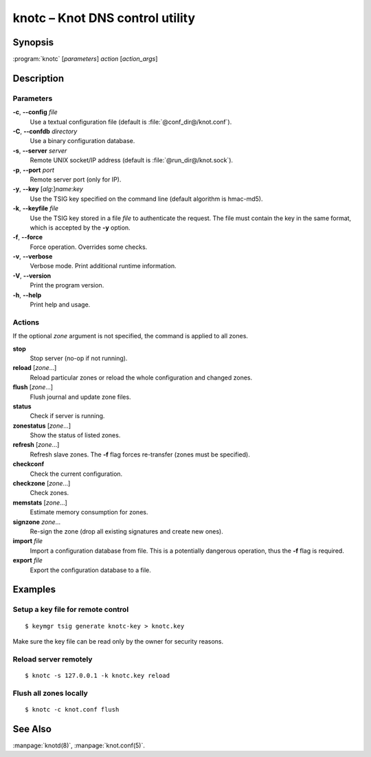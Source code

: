 .. highlight:: console

knotc – Knot DNS control utility
================================

Synopsis
--------

:program:`knotc` [*parameters*] *action* [*action_args*]

Description
-----------

Parameters
..........

**-c**, **--config** *file*
  Use a textual configuration file (default is :file:`@conf_dir@/knot.conf`).

**-C**, **--confdb** *directory*
  Use a binary configuration database.

**-s**, **--server** *server*
  Remote UNIX socket/IP address (default is :file:`@run_dir@/knot.sock`).

**-p**, **--port** *port*
  Remote server port (only for IP).

**-y**, **--key** [*alg*:]\ *name*:*key*
  Use the TSIG key specified on the command line (default algorithm is hmac-md5).

**-k**, **--keyfile** *file*
  Use the TSIG key stored in a file *file* to authenticate the request. The
  file must contain the key in the same format, which is accepted by the
  **-y** option.

**-f**, **--force**
  Force operation. Overrides some checks.

**-v**, **--verbose**
  Verbose mode. Print additional runtime information.

**-V**, **--version**
  Print the program version.

**-h**, **--help**
  Print help and usage.

Actions
.......

If the optional *zone* argument is not specified, the command is applied to all
zones.

**stop**
  Stop server (no-op if not running).

**reload** [*zone*...]
  Reload particular zones or reload the whole configuration and changed zones.

**flush** [*zone*...]
  Flush journal and update zone files.

**status**
  Check if server is running.

**zonestatus** [*zone*...]
  Show the status of listed zones.

**refresh** [*zone*...]
  Refresh slave zones. The **-f** flag forces re-transfer (zones must be specified).

**checkconf**
  Check the current configuration.

**checkzone** [*zone*...]
  Check zones.

**memstats** [*zone*...]
  Estimate memory consumption for zones.

**signzone** *zone*...
  Re-sign the zone (drop all existing signatures and create new ones).

**import** *file*
  Import a configuration database from file. This is a potentially dangerous
  operation, thus the **-f** flag is required.

**export** *file*
  Export the configuration database to a file.

Examples
--------

Setup a key file for remote control
...................................

::

  $ keymgr tsig generate knotc-key > knotc.key

Make sure the key file can be read only by the owner for security reasons.

Reload server remotely
......................

::

  $ knotc -s 127.0.0.1 -k knotc.key reload

Flush all zones locally
.......................

::

  $ knotc -c knot.conf flush

See Also
--------

:manpage:`knotd(8)`, :manpage:`knot.conf(5)`.
